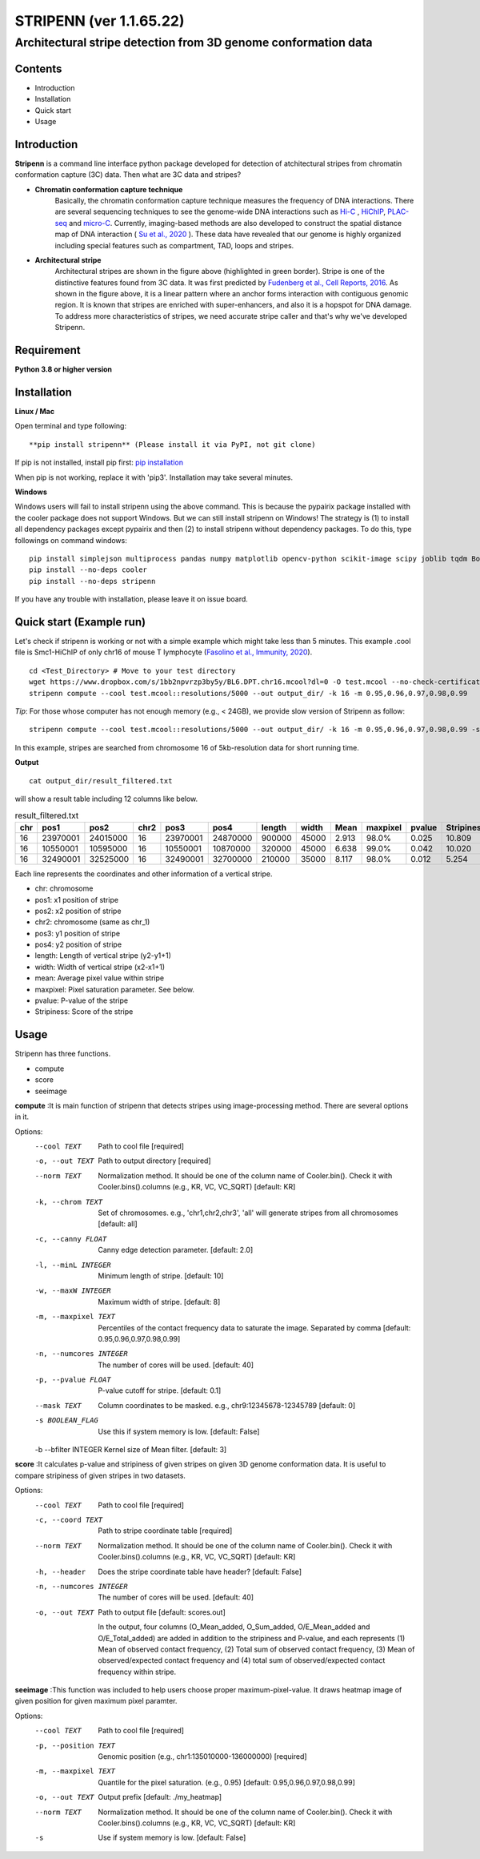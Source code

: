 ========
STRIPENN (ver 1.1.65.22)
========
--------------------------------------------------------------------
Architectural stripe detection from 3D genome conformation data
--------------------------------------------------------------------

.. image:: https://img.shields.io/pypi/v/pip.svg
   :target: https://pypi.org/project/stripenn/

.. image:: https://github.com/ysora/stripenn/blob/main/image/example_call.png
   :height: 500px
   :width: 500px

Contents
########
* Introduction
* Installation
* Quick start
* Usage

Introduction
############
**Stripenn** is a command line interface python package developed for detection of atchitectural stripes from chromatin conformation capture (3C) data. Then what are 3C data and stripes?

* **Chromatin conformation capture technique**
    Basically, the chromatin conformation capture technique measures the frequency of DNA interactions. There are several sequencing techniques to see the genome-wide DNA interactions such as `Hi-C <https://www.ncbi.nlm.nih.gov/pmc/articles/PMC2858594/>`_ , `HiChIP <https://www.ncbi.nlm.nih.gov/pmc/articles/PMC5501173/>`_,  `PLAC-seq <https://www.nature.com/articles/cr2016137>`_ and `micro-C <https://www.cell.com/fulltext/S0092-8674(15)00638-8>`_. Currently, imaging-based methods are also developed to construct the spatial distance map of DNA interaction ( `Su et al., 2020 <https://www.sciencedirect.com/science/article/pii/S0092867420309405>`_ ). These data have revealed that our genome is highly organized including special features such as compartment, TAD, loops and stripes.

* **Architectural stripe**
    Architectural stripes are shown in the figure above (highlighted in green border). Stripe is one of the distinctive features found from 3C data. It was first predicted by `Fudenberg et al., Cell Reports, 2016 <https://www.ncbi.nlm.nih.gov/pmc/articles/PMC4889513/>`_. As shown in the figure above, it is a linear pattern where an anchor forms interaction with contiguous genomic region. It is known that stripes are enriched with super-enhancers, and also it is a hopspot for DNA damage. To address more characteristics of stripes, we need accurate stripe caller and that's why we've developed Stripenn.

Requirement
############
**Python 3.8 or higher version**

Installation
############
**Linux / Mac**

Open terminal and type following:
::

    **pip install stripenn** (Please install it via PyPI, not git clone)

If pip is not installed, install pip first: `pip installation <https://pip.pypa.io/en/stable/installing/>`_

When pip is not working, replace it with 'pip3'. Installation may take several minutes.

**Windows**

Windows users will fail to install stripenn using the above command. This is because the pypairix package installed with the cooler package does not support Windows. But we can still install stripenn on Windows! The strategy is (1) to install all dependency packages except pypairix and then (2) to install stripenn without dependency packages. To do this, type followings on command windows:
::

   pip install simplejson multiprocess pandas numpy matplotlib opencv-python scikit-image scipy joblib tqdm Bottleneck typer pathlib
   pip install --no-deps cooler
   pip install --no-deps stripenn

If you have any trouble with installation, please leave it on issue board.

Quick start (Example run)
#########################
Let's check if stripenn is working or not with a simple example which might take less than 5 minutes. This example .cool file is Smc1-HiChIP of only chr16 of mouse T lymphocyte (`Fasolino et al., Immunity, 2020 <https://www.sciencedirect.com/science/article/pii/S1074761320300303>`_).
::

   cd <Test_Directory> # Move to your test directory
   wget https://www.dropbox.com/s/1bb2npvrzp3by5y/BL6.DPT.chr16.mcool?dl=0 -O test.mcool --no-check-certificate
   stripenn compute --cool test.mcool::resolutions/5000 --out output_dir/ -k 16 -m 0.95,0.96,0.97,0.98,0.99

*Tip*: For those whose computer has not enough memory (e.g., < 24GB), we provide slow version of Stripenn as follow:
::

   stripenn compute --cool test.mcool::resolutions/5000 --out output_dir/ -k 16 -m 0.95,0.96,0.97,0.98,0.99 -s

In this example, stripes are searched from chromosome 16 of 5kb-resolution data for short running time.

**Output**
::

   cat output_dir/result_filtered.txt

will show a result table including 12 columns like below.

.. csv-table:: result_filtered.txt
   :header: "chr", "pos1","pos2","chr2","pos3","pos4","length","width","Mean","maxpixel","pvalue","Stripiness"

    "16", "23970001", "24015000", "16", "23970001", "24870000", "900000", "45000", "2.913", "98.0%", "0.025", "10.809"
    "16", "10550001", "10595000", "16", "10550001", "10870000", "320000", "45000", "6.638", "99.0%", "0.042", "10.020"
    "16", "32490001", "32525000", "16", "32490001", "32700000", "210000", "35000", "8.117", "98.0%", "0.012", "5.254"

Each line represents the coordinates and other information of a vertical stripe.

.. image:: https://github.com/ysora/stripenn/blob/main/image/readme1.png

* chr: chromosome
* pos1: x1 position of stripe
* pos2: x2 position of stripe
* chr2: chromosome (same as chr_1)
* pos3: y1 position of stripe
* pos4: y2 position of stripe
* length: Length of vertical stripe (y2-y1+1)
* width: Width of vertical stripe (x2-x1+1)
* mean: Average pixel value within stripe
* maxpixel: Pixel saturation parameter. See below.
* pvalue: P-value of the stripe
* Stripiness: Score of the stripe

Usage
#####

Stripenn has three functions.

* compute
* score
* seeimage

**compute**
:It is main function of stripenn that detects stripes using image-processing method. There are several options in it.

Options:
  --cool TEXT             Path to cool file  [required]
  -o, --out TEXT          Path to output directory  [required]
  --norm TEXT             Normalization method. It should be one of the column
                          name of Cooler.bin(). Check it with
                          Cooler.bins().columns (e.g., KR, VC, VC_SQRT)
                          [default: KR]

  -k, --chrom TEXT        Set of chromosomes. e.g., 'chr1,chr2,chr3', 'all'
                          will generate stripes from all chromosomes
                          [default: all]

  -c, --canny FLOAT       Canny edge detection parameter.  [default: 2.0]
  -l, --minL INTEGER      Minimum length of stripe.  [default: 10]
  -w, --maxW INTEGER      Maximum width of stripe.  [default: 8]
  -m, --maxpixel TEXT     Percentiles of the contact frequency data to
                          saturate the image. Separated by comma  [default:
                          0.95,0.96,0.97,0.98,0.99]

  -n, --numcores INTEGER  The number of cores will be used.  [default: 40]
  -p, --pvalue FLOAT      P-value cutoff for stripe.  [default: 0.1]
  --mask TEXT             Column coordinates to be masked. e.g.,
                          chr9:12345678-12345789  [default: 0]

  -s BOOLEAN_FLAG         Use this if system memory is low.  [default: False]
  -b --bfilter INTEGER    Kernel size of Mean filter.  [default: 3]


**score**
:It calculates p-value and stripiness of given stripes on given 3D genome conformation data. It is useful to compare stripiness of given stripes in two datasets.

Options:
  --cool TEXT             Path to cool file  [required]
  -c, --coord TEXT        Path to stripe coordinate table  [required]
  --norm TEXT             Normalization method. It should be one of the column
                          name of Cooler.bin(). Check it with
                          Cooler.bins().columns (e.g., KR, VC, VC_SQRT)
                          [default: KR]

  -h, --header            Does the stripe coordinate table have header?
                          [default: False]

  -n, --numcores INTEGER  The number of cores will be used.  [default: 40]
  -o, --out TEXT          Path to output file  [default: scores.out]
  
   In the output, four columns (O_Mean_added, O_Sum_added, O/E_Mean_added and O/E_Total_added) are added in addition to the stripiness and P-value, and each represents (1) Mean of observed contact frequency, (2) Total sum of observed contact frequency, (3) Mean of observed/expected contact frequency and (4) total sum of observed/expected contact frequency within stripe. 

**seeimage**
:This function was included to help users choose proper maximum-pixel-value. It draws heatmap image of given position for given maximum pixel paramter.

Options:
  --cool TEXT          Path to cool file  [required]
  -p, --position TEXT  Genomic position (e.g., chr1:135010000-136000000)
                       [required]

  -m, --maxpixel TEXT  Quantile for the pixel saturation. (e.g., 0.95)
                       [default: 0.95,0.96,0.97,0.98,0.99]

  -o, --out TEXT       Output prefix  [default: ./my_heatmap]
  --norm TEXT          Normalization method. It should be one of the column
                       name of Cooler.bin(). Check it with
                       Cooler.bins().columns (e.g., KR, VC, VC_SQRT)
                       [default: KR]

  -s                   Use if system memory is low.  [default: False]


